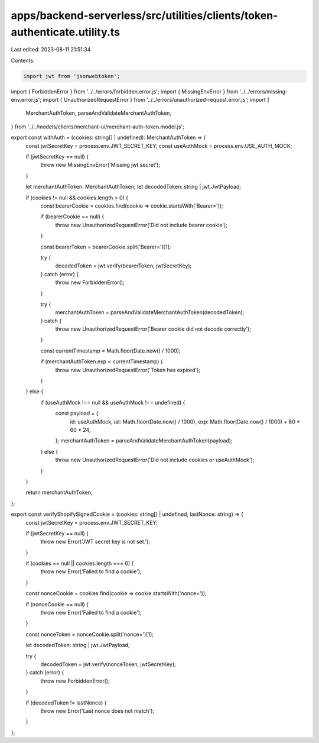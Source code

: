 apps/backend-serverless/src/utilities/clients/token-authenticate.utility.ts
===========================================================================

Last edited: 2023-08-11 21:51:34

Contents:

.. code-block:: ts

    import jwt from 'jsonwebtoken';
import { ForbiddenError } from '../../errors/forbidden.error.js';
import { MissingEnvError } from '../../errors/missing-env.error.js';
import { UnauthorizedRequestError } from '../../errors/unauthorized-request.error.js';
import {
    MerchantAuthToken,
    parseAndValidateMerchantAuthToken,
} from '../../models/clients/merchant-ui/merchant-auth-token.model.js';

export const withAuth = (cookies: string[] | undefined): MerchantAuthToken => {
    const jwtSecretKey = process.env.JWT_SECRET_KEY;
    const useAuthMock = process.env.USE_AUTH_MOCK;

    if (jwtSecretKey == null) {
        throw new MissingEnvError('Missing jwt secret');
    }

    let merchantAuthToken: MerchantAuthToken;
    let decodedToken: string | jwt.JwtPayload;

    if (cookies != null && cookies.length > 0) {
        const bearerCookie = cookies.find(cookie => cookie.startsWith('Bearer='));

        if (bearerCookie == null) {
            throw new UnauthorizedRequestError('Did not include bearer cookie');
        }

        const bearerToken = bearerCookie.split('Bearer=')[1];

        try {
            decodedToken = jwt.verify(bearerToken, jwtSecretKey);
        } catch (error) {
            throw new ForbiddenError();
        }

        try {
            merchantAuthToken = parseAndValidateMerchantAuthToken(decodedToken);
        } catch {
            throw new UnauthorizedRequestError('Bearer cookie did not decode correctly');
        }

        const currentTimestamp = Math.floor(Date.now() / 1000);

        if (merchantAuthToken.exp < currentTimestamp) {
            throw new UnauthorizedRequestError('Token has expired');
        }
    } else {
        if (useAuthMock !== null && useAuthMock !== undefined) {
            const payload = {
                id: useAuthMock,
                iat: Math.floor(Date.now() / 1000),
                exp: Math.floor(Date.now() / 1000) + 60 * 60 * 24,
            };
            merchantAuthToken = parseAndValidateMerchantAuthToken(payload);
        } else {
            throw new UnauthorizedRequestError('Did not include cookies or useAuthMock');
        }
    }

    return merchantAuthToken;
};

export const verifyShopifySignedCookie = (cookies: string[] | undefined, lastNonce: string) => {
    const jwtSecretKey = process.env.JWT_SECRET_KEY;

    if (jwtSecretKey == null) {
        throw new Error('JWT secret key is not set.');
    }

    if (cookies == null || cookies.length === 0) {
        throw new Error('Failed to find a cookie');
    }

    const nonceCookie = cookies.find(cookie => cookie.startsWith('nonce='));

    if (nonceCookie == null) {
        throw new Error('Failed to find a cookie');
    }

    const nonceToken = nonceCookie.split('nonce=')[1];

    let decodedToken: string | jwt.JwtPayload;

    try {
        decodedToken = jwt.verify(nonceToken, jwtSecretKey);
    } catch (error) {
        throw new ForbiddenError();
    }

    if (decodedToken != lastNonce) {
        throw new Error('Last nonce does not match');
    }
};


